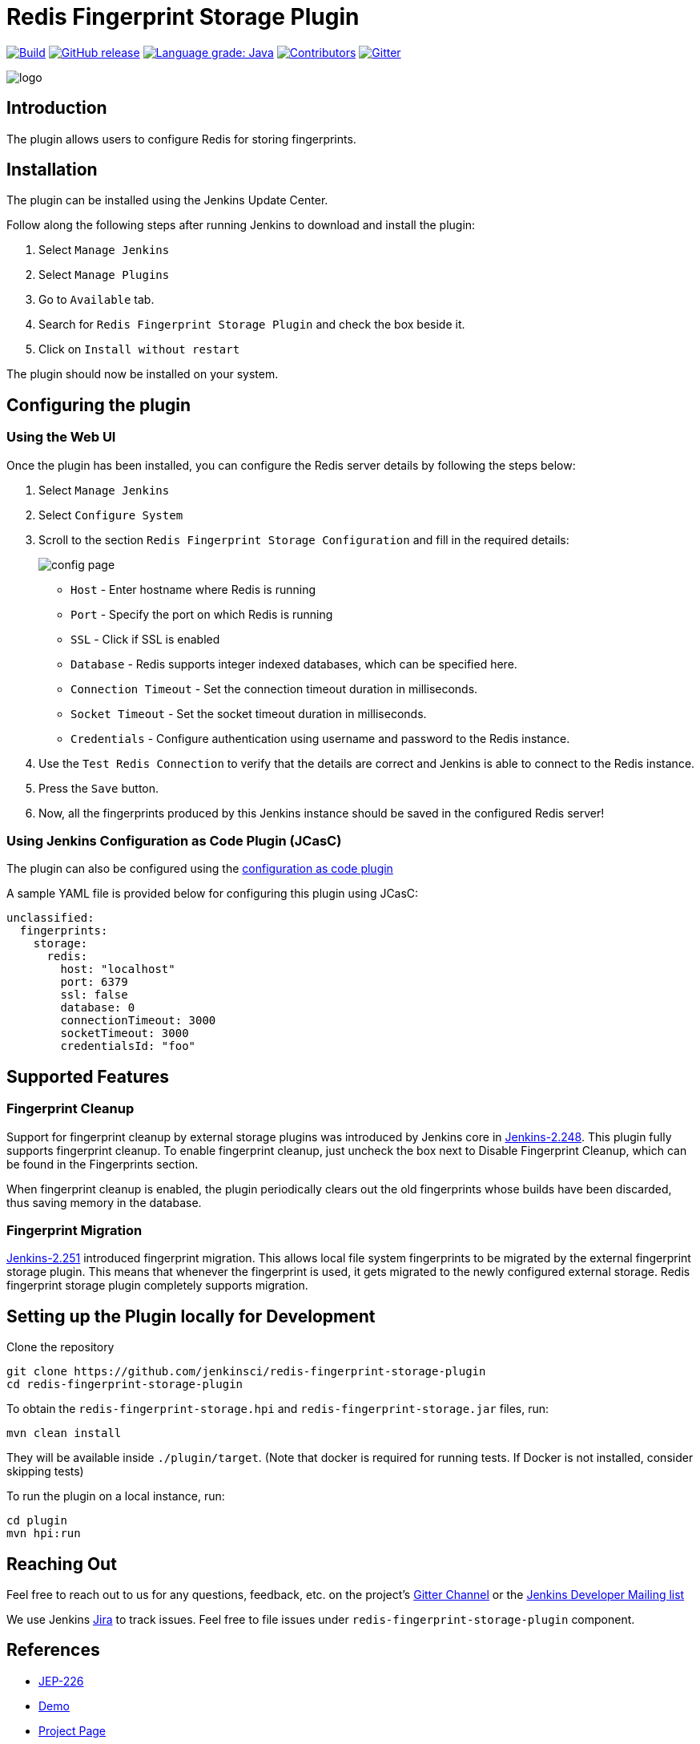 = Redis Fingerprint Storage Plugin

link:https://ci.jenkins.io/job/Plugins/job/redis-fingerprint-storage-plugin/job/master/[image:https://ci.jenkins.io/job/Plugins/job/redis-fingerprint-storage-plugin/job/master/badge/icon[Build]]
link:https://github.com/jenkinsci/redis-fingerprint-storage-plugin/releases/latest[
image:https://img.shields.io/github/release/jenkinsci/redis-fingerprint-storage-plugin.svg?label=release[GitHub release]]
link:https://lgtm.com/projects/g/jenkinsci/redis-fingerprint-storage-plugin/context:java[image:https://img.shields.io/lgtm/grade/java/g/jenkinsci/redis-fingerprint-storage-plugin.svg?logo=lgtm&logoWidth=18[Language grade: Java]]
link:https://github.com/jenkinsci/redis-fingerprint-storage-plugin/graphs/contributors[image:https://img.shields.io/github/contributors/jenkinsci/redis-fingerprint-storage-plugin.svg?color=blue[Contributors]]
link:https://gitter.im/jenkinsci/external-fingerprint-storage[image:https://badges.gitter.im/jenkinsci/external-fingerprint-storage.svg[Gitter]]

image::images/logo.png[]

== Introduction

The plugin allows users to configure Redis for storing fingerprints.

== Installation

The plugin can be installed using the Jenkins Update Center.

Follow along the following steps after running Jenkins to download and install the plugin:

. Select `Manage Jenkins`

. Select `Manage Plugins`

. Go to `Available` tab.

. Search for `Redis Fingerprint Storage Plugin` and check the box beside it.

. Click on `Install without restart`

The plugin should now be installed on your system.

== Configuring the plugin

=== Using the Web UI

Once the plugin has been installed, you can configure the Redis server details by following the steps below:

. Select `Manage Jenkins`

. Select `Configure System`

. Scroll to the section `Redis Fingerprint Storage Configuration` and fill in the required details:

+

image::images/config_page.png[]

+

* `Host` - Enter hostname where Redis is running

* `Port` - Specify the port on which Redis is running

* `SSL` - Click if SSL is enabled

* `Database` - Redis supports integer indexed databases, which can be specified here.

* `Connection Timeout` - Set the connection timeout duration in milliseconds.

* `Socket Timeout` - Set the socket timeout duration in milliseconds.

* `Credentials` - Configure authentication using username and password to the Redis instance.

. Use the `Test Redis Connection` to verify that the details are correct and Jenkins is able to connect to the Redis instance.

. Press the `Save` button.

. Now, all the fingerprints produced by this Jenkins instance should be saved in the configured Redis server!

=== Using Jenkins Configuration as Code Plugin (JCasC)

The plugin can also be configured using the link:https://github.com/jenkinsci/configuration-as-code-plugin[configuration as code plugin]

A sample YAML file is provided below for configuring this plugin using JCasC:

```
unclassified:
  fingerprints:
    storage:
      redis:
        host: "localhost"
        port: 6379
        ssl: false
        database: 0
        connectionTimeout: 3000
        socketTimeout: 3000
        credentialsId: "foo"
```

== Supported Features

=== Fingerprint Cleanup

Support for fingerprint cleanup by external storage plugins was introduced by Jenkins core in
link:https://www.jenkins.io/changelog/#v2.248[Jenkins-2.248].
This plugin fully supports fingerprint cleanup. To enable fingerprint cleanup, just uncheck the box next to
Disable Fingerprint Cleanup, which can be found in the Fingerprints section.

When fingerprint cleanup is enabled, the plugin periodically clears out the old fingerprints whose builds have
been discarded, thus saving memory in the database.

=== Fingerprint Migration

link:https://www.jenkins.io/changelog/#v2.251[Jenkins-2.251] introduced fingerprint migration.
This allows local file system fingerprints to be migrated by the external fingerprint storage plugin.
This means that whenever the fingerprint is used, it gets migrated to the newly configured external storage.
Redis fingerprint storage plugin completely supports migration.

== Setting up the Plugin locally for Development

Clone the repository

```
git clone https://github.com/jenkinsci/redis-fingerprint-storage-plugin
cd redis-fingerprint-storage-plugin
```

To obtain the `redis-fingerprint-storage.hpi` and `redis-fingerprint-storage.jar` files, run:
```
mvn clean install
```

They will be available inside `./plugin/target`.
(Note that docker is required for running tests.
If Docker is not installed, consider skipping tests)

To run the plugin on a local instance, run:

```
cd plugin
mvn hpi:run
```

== Reaching Out

Feel free to reach out to us for any questions, feedback, etc. on the project's link:https://gitter.im/jenkinsci/external-fingerprint-storage[Gitter Channel] or the mailto:jenkinsci-dev@googlegroups.com[Jenkins Developer Mailing list]

We use Jenkins link:https://issues.jenkins-ci.org/[Jira] to track issues.
Feel free to file issues under `redis-fingerprint-storage-plugin` component.

== References

* link:https://github.com/jenkinsci/jep/tree/master/jep/226[JEP-226]

* link:https://www.youtube.com/watch?v=yzd-y5ByXg8&feature=youtu.be[Demo]

* link:https://www.jenkins.io/projects/gsoc/2020/projects/external-fingerprint-storage/[Project Page]

